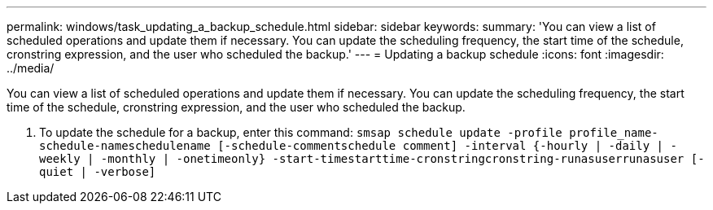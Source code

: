 ---
permalink: windows/task_updating_a_backup_schedule.html
sidebar: sidebar
keywords: 
summary: 'You can view a list of scheduled operations and update them if necessary. You can update the scheduling frequency, the start time of the schedule, cronstring expression, and the user who scheduled the backup.'
---
= Updating a backup schedule
:icons: font
:imagesdir: ../media/

[.lead]
You can view a list of scheduled operations and update them if necessary. You can update the scheduling frequency, the start time of the schedule, cronstring expression, and the user who scheduled the backup.

. To update the schedule for a backup, enter this command: `smsap schedule update -profile profile_name-schedule-nameschedulename [-schedule-commentschedule comment] -interval {-hourly | -daily | -weekly | -monthly | -onetimeonly} -start-timestarttime-cronstringcronstring-runasuserrunasuser [-quiet | -verbose]`
